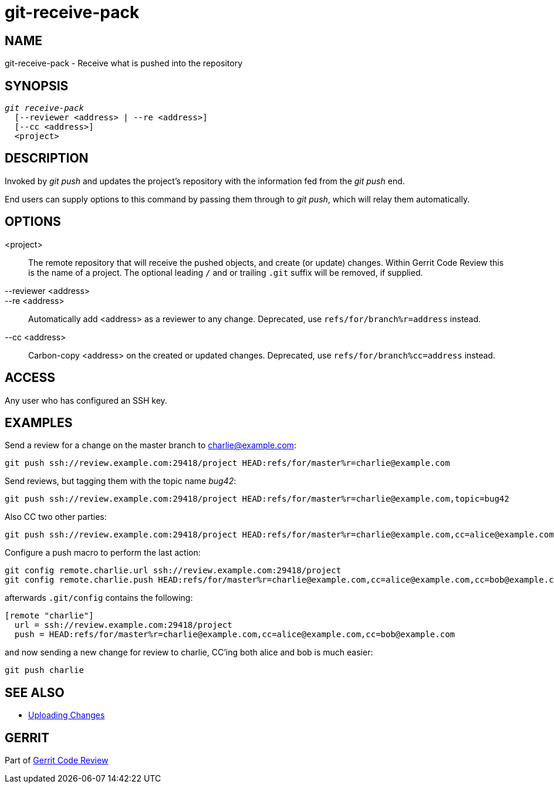 git-receive-pack
================

NAME
----
git-receive-pack - Receive what is pushed into the repository

SYNOPSIS
--------
[verse]
'git receive-pack'
  [--reviewer <address> | --re <address>]
  [--cc <address>]
  <project>

DESCRIPTION
-----------
Invoked by 'git push' and updates the project's repository with
the information fed from the 'git push' end.

End users can supply options to this command by passing them through
to 'git push', which will relay them automatically.

OPTIONS
-------

<project>::
	The remote repository that will receive the pushed objects,
	and create (or update) changes.  Within Gerrit Code Review
	this is the name of a project.  The optional leading `/`
	and or trailing `.git` suffix will be removed, if supplied.

--reviewer <address>::
--re <address>::
	Automatically add <address> as a reviewer to any change.
	Deprecated, use `refs/for/branch%r=address` instead.

--cc <address>::
	Carbon-copy <address> on the created or updated changes.
	Deprecated, use `refs/for/branch%cc=address` instead.

ACCESS
------
Any user who has configured an SSH key.

EXAMPLES
--------

Send a review for a change on the master branch to charlie@example.com:
=====
	git push ssh://review.example.com:29418/project HEAD:refs/for/master%r=charlie@example.com
=====

Send reviews, but tagging them with the topic name 'bug42':
=====
	git push ssh://review.example.com:29418/project HEAD:refs/for/master%r=charlie@example.com,topic=bug42
=====

Also CC two other parties:
=====
	git push ssh://review.example.com:29418/project HEAD:refs/for/master%r=charlie@example.com,cc=alice@example.com,cc=bob@example.com
=====

Configure a push macro to perform the last action:
====
	git config remote.charlie.url ssh://review.example.com:29418/project
	git config remote.charlie.push HEAD:refs/for/master%r=charlie@example.com,cc=alice@example.com,cc=bob@example.com
====

afterwards `.git/config` contains the following:
----
[remote "charlie"]
  url = ssh://review.example.com:29418/project
  push = HEAD:refs/for/master%r=charlie@example.com,cc=alice@example.com,cc=bob@example.com
----

and now sending a new change for review to charlie, CC'ing both
alice and bob is much easier:
====
	git push charlie
====

SEE ALSO
--------

* link:user-upload.html[Uploading Changes]

GERRIT
------
Part of link:index.html[Gerrit Code Review]
